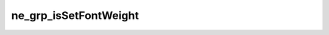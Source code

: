 **********************
ne_grp_isSetFontWeight
**********************

.. doxygenfunction:: sbne::ne_grp_isSetFontWeight
